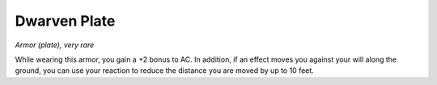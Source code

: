 
.. _srd:dwarven-plate:

Dwarven Plate
------------------------------------------------------


*Armor (plate), very rare*

While wearing this armor, you gain a +2 bonus to AC. In addition, if an
effect moves you against your will along the ground, you can use your
reaction to reduce the distance you are moved by up to 10 feet.

